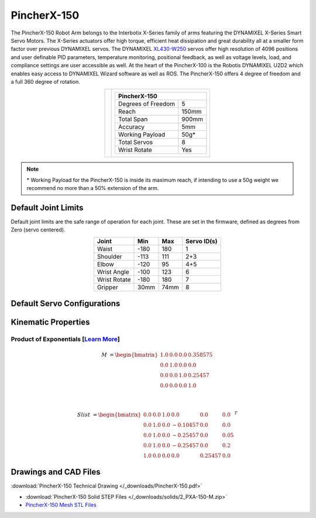 ============
PincherX-150
============

The PincherX-150 Robot Arm belongs to the Interbotix X-Series family of arms featuring the
DYNAMIXEL X-Series Smart Servo Motors. The X-Series actuators offer high torque, efficient heat
dissipation and great durability all at a smaller form factor over previous DYNAMIXEL servos. The
DYNAMIXEL `XL430-W250`_ servos offer high resolution of 4096 positions and user definable PID
parameters, temperature monitoring, positional feedback, as well as voltage levels, load, and
compliance settings are user accessible as well. At the heart of the PincherX-100 is the Robotis
DYNAMIXEL U2D2 which enables easy access to DYNAMIXEL Wizard software as well as ROS. The
PincherX-150 offers 4 degree of freedom and a full 360 degree of rotation.

.. _`XL430-W250`: https://www.trossenrobotics.com/dynamixel-xl430-w250-t.aspx

.. list-table::
    :align: center

    * - .. image:: images/px150.png
            :align: center
            :width: 500px

      - .. table::
            :align: center

            +----------------------------------------+--------------------------------------+
            | **PincherX-150**                                                              |
            +========================================+======================================+
            | Degrees of Freedom                     | 5                                    |
            +----------------------------------------+--------------------------------------+
            | Reach                                  | 150mm                                |
            +----------------------------------------+--------------------------------------+
            | Total Span                             | 900mm                                |
            +----------------------------------------+--------------------------------------+
            | Accuracy                               | 5mm                                  |
            +----------------------------------------+--------------------------------------+
            | Working Payload                        | 50g*                                 |
            +----------------------------------------+--------------------------------------+
            | Total Servos                           | 8                                    |
            +----------------------------------------+--------------------------------------+
            | Wrist Rotate                           | Yes                                  |
            +----------------------------------------+--------------------------------------+

.. note::

    \* Working Payload for the PincherX-150 is inside its maximum reach, if intending to use a 50g
    weight we recommend no more than a 50% extension of the arm.

Default Joint Limits
====================

Default joint limits are the safe range of operation for each joint. These are set in the firmware,
defined as degrees from Zero (servo centered).

.. table::
    :align: center

    +--------------+-------+------+-------------+
    | Joint        | Min   | Max  | Servo ID(s) |
    +==============+=======+======+=============+
    | Waist        | -180  | 180  | 1           |
    +--------------+-------+------+-------------+
    | Shoulder     | -113  | 111  | 2+3         |
    +--------------+-------+------+-------------+
    | Elbow        | -120  | 95   | 4+5         |
    +--------------+-------+------+-------------+
    | Wrist Angle  | -100  | 123  | 6           |
    +--------------+-------+------+-------------+
    | Wrist Rotate | -180  | 180  | 7           |
    +--------------+-------+------+-------------+
    | Gripper      | 30mm  | 74mm | 8           |
    +--------------+-------+------+-------------+

Default Servo Configurations
============================

.. csv-table::
    :file: ../_data/servos_px150.csv
    :header-rows: 1
    :widths: 5 10 10 10
    :align: center

Kinematic Properties
====================

Product of Exponentials [`Learn More`_]
---------------------------------------

.. math::

    M & =
    \begin{bmatrix}
    1.0 & 0.0 & 0.0 & 0.358575 \\
    0.0 & 1.0 & 0.0 & 0.0      \\
    0.0 & 0.0 & 1.0 & 0.25457  \\
    0.0 & 0.0 & 0.0 & 1.0
    \end{bmatrix}

    \\

    Slist & =
    \begin{bmatrix}
    0.0 & 0.0 & 1.0 &  0.0     & 0.0     & 0.0  \\
    0.0 & 1.0 & 0.0 & -0.10457 & 0.0     & 0.0  \\
    0.0 & 1.0 & 0.0 & -0.25457 & 0.0     & 0.05 \\
    0.0 & 1.0 & 0.0 & -0.25457 & 0.0     & 0.2  \\
    1.0 & 0.0 & 0.0 &  0.0     & 0.25457 & 0.0
    \end{bmatrix}^T

.. _`Learn More`: https://en.wikipedia.org/wiki/Product_of_exponentials_formula

Drawings and CAD Files
======================

.. image:: images/px150_drawing.png
    :align: center
    :width: 70%

:download:`PincherX-150 Technical Drawing </_downloads/PincherX-150.pdf>`

.. raw:: html

    <iframe
        src="https://trossenrobotics.autodesk360.com/shares/public/SH56a43QTfd62c1cd9685571cb4f510494db?mode=embed"
        width="100%"
        height="600px"
        allowfullscreen="true"
        webkitallowfullscreen="true"
        mozallowfullscreen="true"
        frameborder="0">
    </iframe>

- :download:`PincherX-150 Solid STEP Files </_downloads/solids/2_PXA-150-M.zip>`
- `PincherX-150 Mesh STL Files <https://github.com/Interbotix/interbotix_ros_manipulators/tree/main/interbotix_ros_xsarms/interbotix_xsarm_descriptions/meshes/px150_meshes>`_
